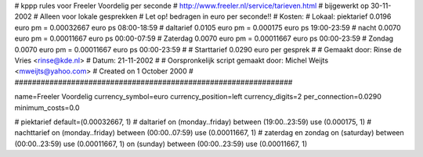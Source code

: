 ################################################################
#
#  kppp rules voor Freeler Voordelig per seconde
#  http://www.freeler.nl/service/tarieven.html
#  bijgewerkt op 30-11-2002
#  Alleen voor lokale gesprekken
#  Let op! bedragen in euro per seconde!!
#  Kosten:
#  Lokaal:      piektarief 	0.0196 euro pm =  0.00032667 euro ps  08:00-18:59
# 		daltarief     	0.0105 euro pm =  0.000175   euro ps  19:00-23:59
#		nacht 		0.0070 euro pm =  0.00011667 euro ps  00:00-07:59
#  		Zaterdag	0.0070 euro pm =  0.00011667 euro ps  00:00-23:59
#  		Zondag		0.0070 euro pm =  0.00011667 euro ps  00:00-23:59
#
#  Starttarief 			0.0290 euro per gesprek
#
#  Gemaakt door: Rinse de Vries <rinse@kde.nl>
#  Datum: 21-11-2002
#
#  Oorspronkelijk script gemaakt door: Michel Weijts <mweijts@yahoo.com>
#  Created on 1 October 2000
#
################################################################

name=Freeler Voordelig
currency_symbol=euro
currency_position=left
currency_digits=2
per_connection=0.0290
minimum_costs=0.0

# piektarief
default=(0.00032667, 1)
# daltarief
on (monday..friday) between (19:00..23:59) use (0.000175, 1)
# nachttarief
on (monday..friday) between (00:00..07:59) use (0.00011667, 1)
# zaterdag en zondag
on (saturday) between (00:00..23:59) use (0.00011667, 1)
on (sunday) between (00:00..23:59) use (0.00011667, 1)
